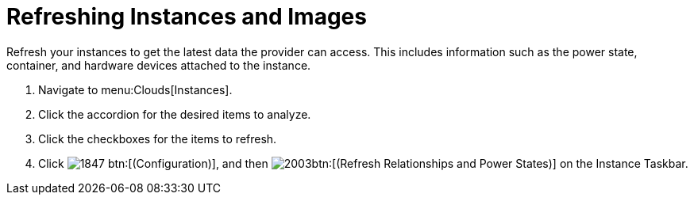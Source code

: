 = Refreshing Instances and Images

Refresh your instances to get the latest data the provider can access.
This includes information such as the power state, container, and hardware devices attached to the instance.

. Navigate to menu:Clouds[Instances].
. Click the accordion for the desired items to analyze.
. Click the checkboxes for the items to refresh.
. Click  image:images/1847.png[] btn:[(Configuration)], and then  image:images/2003.png[]btn:[(Refresh Relationships and Power States)] on the [label]#Instance Taskbar#.
